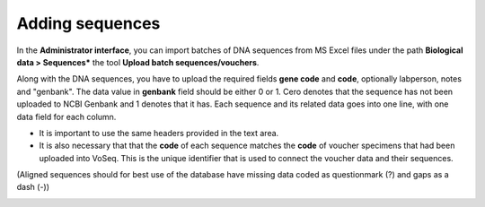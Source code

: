 .. _adding_sequences:

^^^^^^^^^^^^^^^^
Adding sequences
^^^^^^^^^^^^^^^^

In the **Administrator interface**, you can import batches of DNA sequences from
MS Excel files under the path **Biological data > Sequences***
the tool **Upload batch sequences/vouchers**.

Along with the DNA sequences, you have to upload the required fields
**gene code** and **code**, optionally labperson, notes and "genbank".
The data value in **genbank** field should be either 0 or 1. Cero denotes that
the sequence has not been uploaded to NCBI Genbank and 1 denotes that it has.
Each sequence and its related data goes into one line, with one data field for each column.

* It is important to use the same headers provided in the text area.
* It is also necessary that that the **code** of each sequence matches the **code**
  of voucher specimens that had been uploaded into VoSeq.
  This is the unique identifier that is used to connect the voucher data and
  their sequences.

(Aligned sequences should for best use of the database have missing data coded as questionmark (?) and gaps as a dash (-))

.. image:: ../images/batch_seq_upload.png
   :align: center
   :width: 628px

